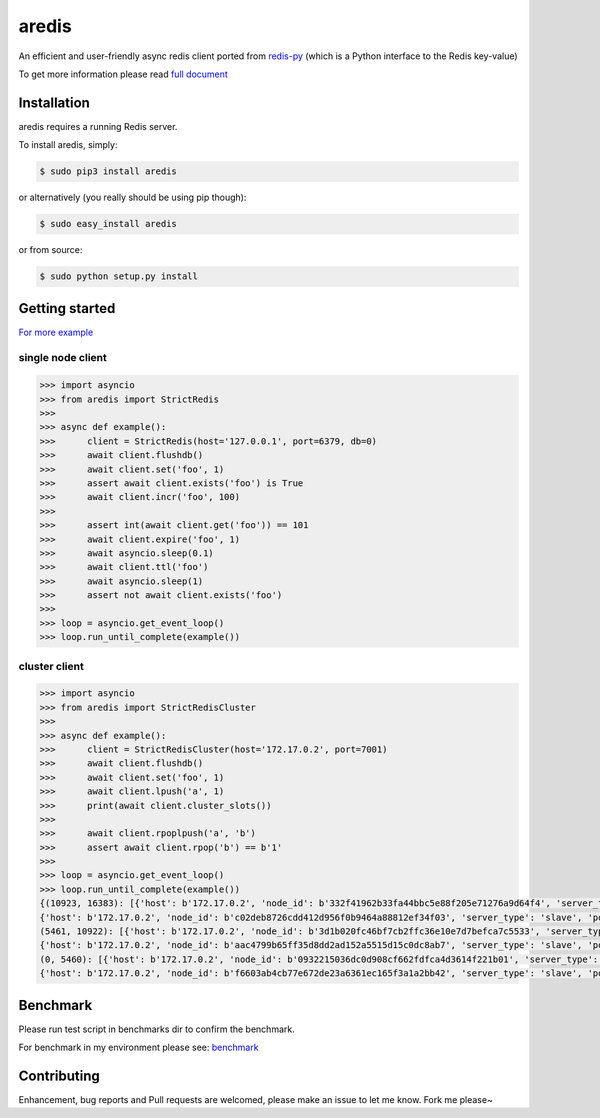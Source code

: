 aredis
======
|pypi-ver| |circleci-status| |python-ver|

An efficient and user-friendly async redis client ported from `redis-py <https://github.com/andymccurdy/redis-py>`_
(which is a Python interface to the Redis key-value)

To get more information please read `full document`_

.. _full document: http://aredis.readthedocs.io/en/latest/

Installation
------------

aredis requires a running Redis server.

To install aredis, simply:

.. code-block:: bash

    $ sudo pip3 install aredis

or alternatively (you really should be using pip though):

.. code-block:: bash

    $ sudo easy_install aredis

or from source:

.. code-block:: bash

    $ sudo python setup.py install


Getting started
---------------

`For more example`_

.. _For more example: https://github.com/NoneGG/aredis/tree/master/examples

single node client
^^^^^^^^^^^^^^^^^^

.. code-block:: python

   >>> import asyncio
   >>> from aredis import StrictRedis
   >>>
   >>> async def example():
   >>>      client = StrictRedis(host='127.0.0.1', port=6379, db=0)
   >>>      await client.flushdb()
   >>>      await client.set('foo', 1)
   >>>      assert await client.exists('foo') is True
   >>>      await client.incr('foo', 100)
   >>>
   >>>      assert int(await client.get('foo')) == 101
   >>>      await client.expire('foo', 1)
   >>>      await asyncio.sleep(0.1)
   >>>      await client.ttl('foo')
   >>>      await asyncio.sleep(1)
   >>>      assert not await client.exists('foo')
   >>>
   >>> loop = asyncio.get_event_loop()
   >>> loop.run_until_complete(example())

cluster client
^^^^^^^^^^^^^^

.. code-block:: python

   >>> import asyncio
   >>> from aredis import StrictRedisCluster
   >>>
   >>> async def example():
   >>>      client = StrictRedisCluster(host='172.17.0.2', port=7001)
   >>>      await client.flushdb()
   >>>      await client.set('foo', 1)
   >>>      await client.lpush('a', 1)
   >>>      print(await client.cluster_slots())
   >>>
   >>>      await client.rpoplpush('a', 'b')
   >>>      assert await client.rpop('b') == b'1'
   >>>
   >>> loop = asyncio.get_event_loop()
   >>> loop.run_until_complete(example())
   {(10923, 16383): [{'host': b'172.17.0.2', 'node_id': b'332f41962b33fa44bbc5e88f205e71276a9d64f4', 'server_type': 'master', 'port': 7002},
   {'host': b'172.17.0.2', 'node_id': b'c02deb8726cdd412d956f0b9464a88812ef34f03', 'server_type': 'slave', 'port': 7005}],
   (5461, 10922): [{'host': b'172.17.0.2', 'node_id': b'3d1b020fc46bf7cb2ffc36e10e7d7befca7c5533', 'server_type': 'master', 'port': 7001},
   {'host': b'172.17.0.2', 'node_id': b'aac4799b65ff35d8dd2ad152a5515d15c0dc8ab7', 'server_type': 'slave', 'port': 7004}],
   (0, 5460): [{'host': b'172.17.0.2', 'node_id': b'0932215036dc0d908cf662fdfca4d3614f221b01', 'server_type': 'master', 'port': 7000},
   {'host': b'172.17.0.2', 'node_id': b'f6603ab4cb77e672de23a6361ec165f3a1a2bb42', 'server_type': 'slave', 'port': 7003}]}

Benchmark
---------

Please run test script in benchmarks dir to confirm the benchmark.

For benchmark in my environment please see: `benchmark`_

.. _benchmark: http://aredis.readthedocs.io/en/latest/benchmark.html

.. |circleci-status| image:: https://img.shields.io/circleci/project/github/NoneGG/aredis/master.svg
    :alt: CircleCI build status
    :target: https://circleci.com/gh/NoneGG/aredis/tree/master

.. |pypi-ver| image::  https://img.shields.io/pypi/v/aredis.svg
    :target: https://pypi.python.org/pypi/aredis/
    :alt: Latest Version in PyPI

.. |python-ver| image:: https://img.shields.io/pypi/pyversions/aredis.svg
    :target: https://pypi.python.org/pypi/aredis/
    :alt: Supported Python versions

Contributing
------------

Enhancement, bug reports and Pull requests are welcomed, please make an issue to let me know.
Fork me please~
